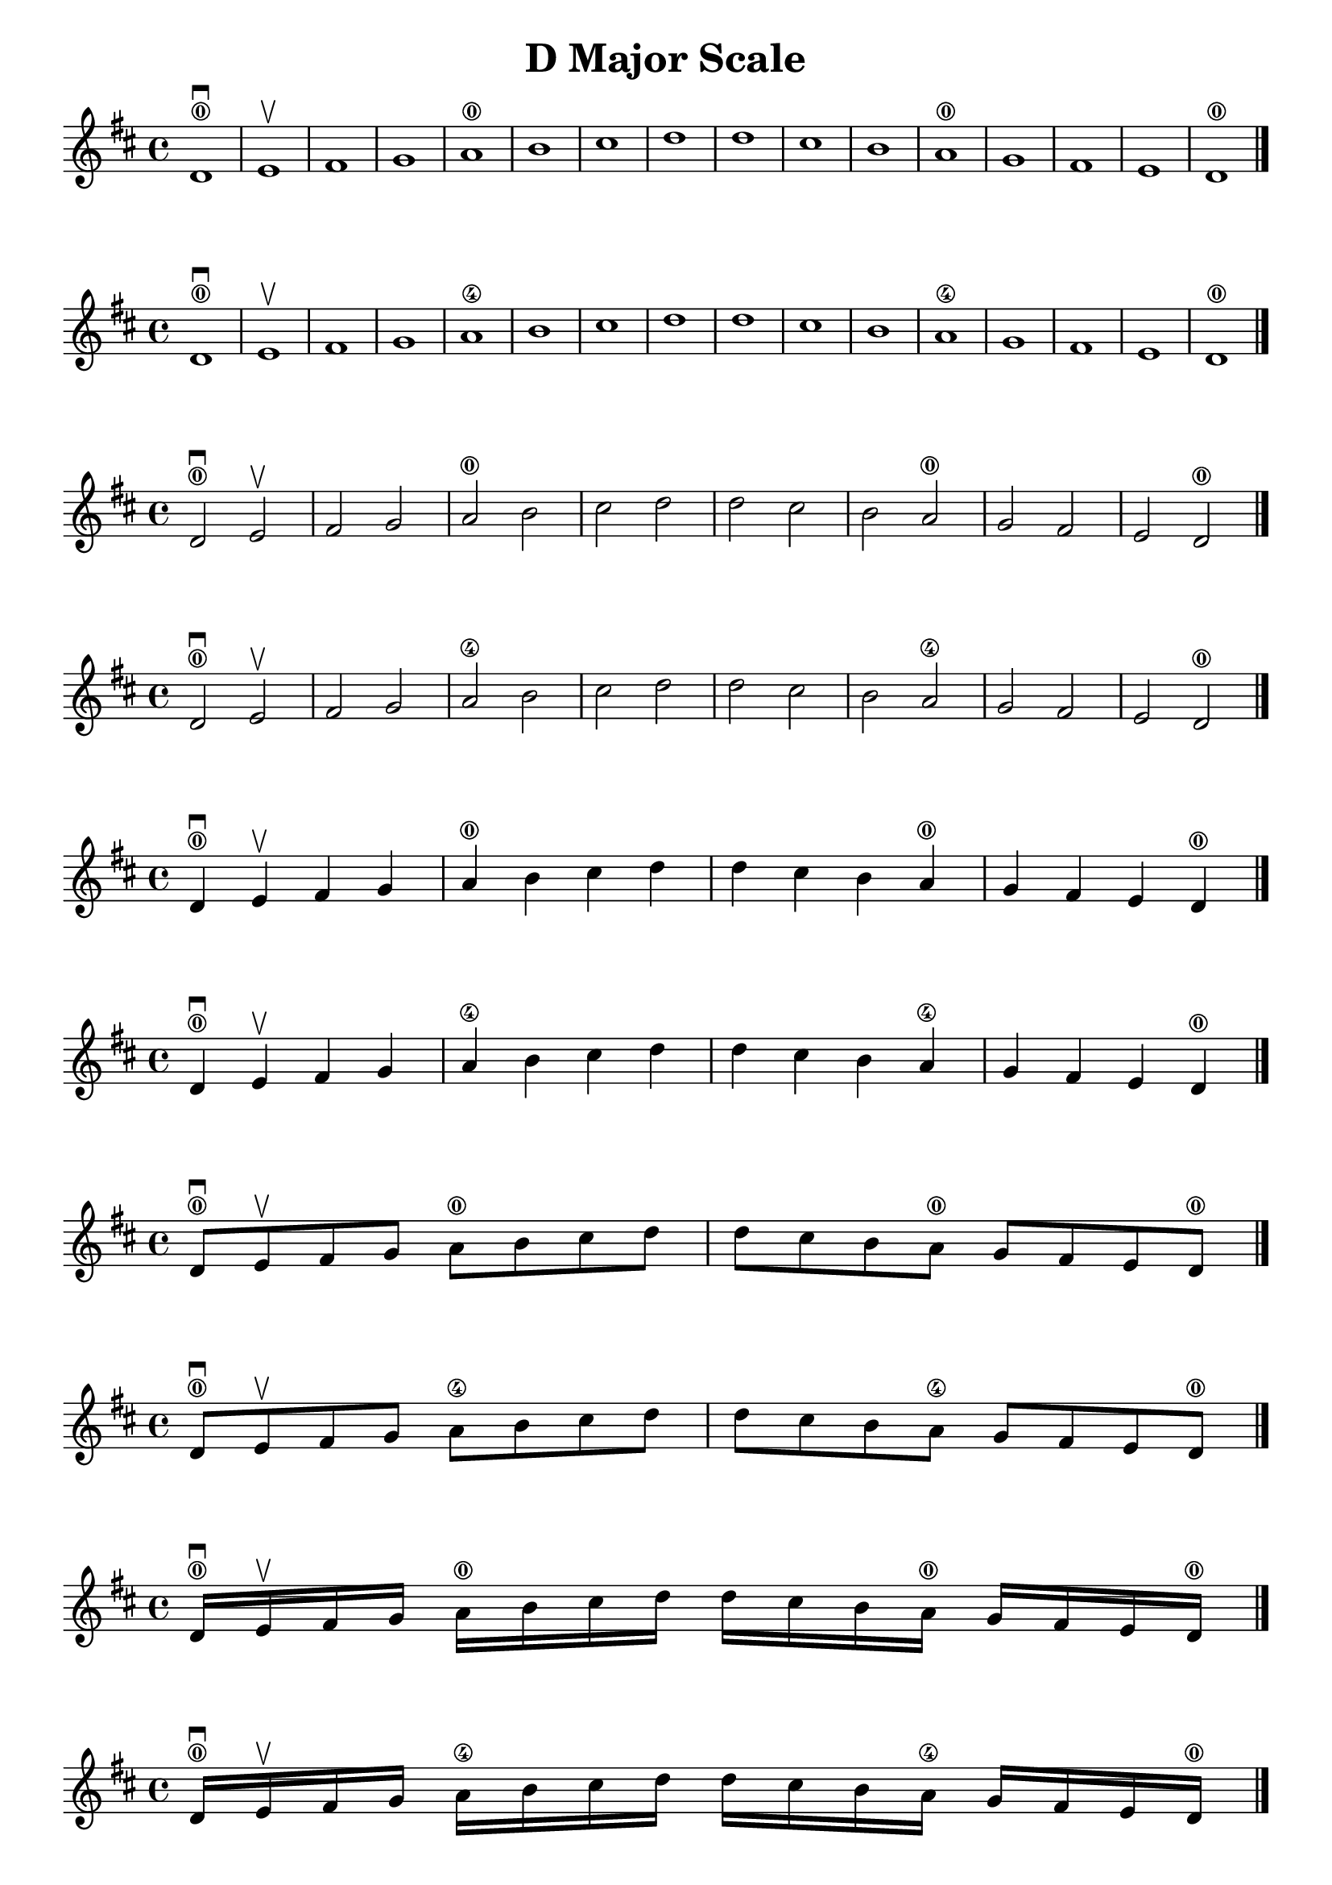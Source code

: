 \header { title = "D Major Scale" }

\score {{ \key d \major d'1 \downbow \0 e' \upbow  fis'  g'  a' \0  b'  cis''  d''  d''  cis''  b'  a' \0  g'  fis'  e'  d' \0 \bar "|." }}
\score {{ \key d \major d'1 \downbow \0 e' \upbow  fis'  g'  a' \4  b'  cis''  d''  d''  cis''  b'  a' \4  g'  fis'  e'  d' \0 \bar "|." }}

\score {{ \key d \major d'2 \downbow \0 e' \upbow  fis'  g'  a' \0  b'  cis''  d''  d''  cis''  b'  a' \0  g'  fis'  e'  d' \0 \bar "|." }}
\score {{ \key d \major d'2 \downbow \0 e' \upbow  fis'  g'  a' \4  b'  cis''  d''  d''  cis''  b'  a' \4  g'  fis'  e'  d' \0 \bar "|." }}

\score {{ \key d \major d'4 \downbow \0  e' \upbow  fis'  g'  a' \0  b'  cis''  d''  d''  cis''  b'  a' \0  g'  fis'  e'  d' \0 \bar "|." }}
\score {{ \key d \major d'4 \downbow \0  e' \upbow  fis'  g'  a' \4  b'  cis''  d''  d''  cis''  b'  a' \4  g'  fis'  e'  d' \0 \bar "|." }}

\score {{ \key d \major d'8 \downbow \0  e' \upbow  fis'  g'  a' \0  b'  cis''  d''  d''  cis''  b'  a' \0  g'  fis'  e'  d' \0 \bar "|." }}
\score {{ \key d \major d'8 \downbow \0  e' \upbow  fis'  g'  a' \4  b'  cis''  d''  d''  cis''  b'  a' \4  g'  fis'  e'  d' \0 \bar "|." }}

\score {{ \key d \major d'16 \downbow \0  e' \upbow  fis'  g'  a' \0  b'  cis''  d''  d''  cis''  b'  a' \0  g'  fis'  e'  d' \0 \bar "|." }}
\score {{ \key d \major d'16 \downbow \0  e' \upbow  fis'  g'  a' \4  b'  cis''  d''  d''  cis''  b'  a' \4  g'  fis'  e'  d' \0 \bar "|." }}

\pageBreak

\score {{ \key d \major d'1( \downbow \0 e' fis'  g')  a'( \upbow \0  b'  cis''  d'')  d''(\downbow  cis''  b'  a' \0) g'(\upbow  fis'  e'  d' \0) \bar "|." }}
\score {{ \key d \major d'1( \downbow \0 e' fis'  g')  a'( \upbow \4  b'  cis''  d'')  d''(\downbow  cis''  b'  a' \4)  g'(\upbow  fis'  e'  d' \0) \bar "|." }}

\score {{ \key d \major d'2( \downbow \0 e' fis'  g')  a'( \upbow \0  b'  cis''  d'')  d''(\downbow  cis''  b'  a' \0)  g'(\upbow  fis'  e'  d' \0) \bar "|." }}
\score {{ \key d \major d'2( \downbow \0 e' fis'  g')  a'( \upbow \4  b'  cis''  d'')  d''(\downbow  cis''  b'  a' \4)  g'(\upbow  fis'  e'  d' \0) \bar "|." }}

\score {{ \key d \major d'4( \downbow \0  e' fis'  g')  a'( \upbow \0  b'  cis''  d'')  d''(\downbow  cis''  b'  a' \0)  g'(\upbow  fis'  e'  d' \0) \bar "|." }}
\score {{ \key d \major d'4( \downbow \0  e' fis'  g')  a'( \upbow \4  b'  cis''  d'')  d''(\downbow  cis''  b'  a' \4)  g'(\upbow  fis'  e'  d' \0) \bar "|." }}

\score {{ \key d \major d'8( \downbow \0  e' fis'  g')  a'( \upbow \0  b'  cis''  d'')  d''(\downbow  cis''  b'  a' \0)  g'(\upbow  fis'  e'  d' \0) \bar "|." }}
\score {{ \key d \major d'8( \downbow \0  e' fis'  g')  a'( \upbow \4  b'  cis''  d'')  d''(\downbow  cis''  b'  a' \4)  g'(\upbow  fis'  e'  d' \0) \bar "|." }}

\score {{ \key d \major d'16( \downbow \0  e' fis'  g')  a'( \upbow \0  b'  cis''  d'')  d''(\downbow  cis''  b'  a' \0)  g'(\upbow  fis'  e'  d' \0) \bar "|." }}
\score {{ \key d \major d'16( \downbow \0  e' fis'  g')  a'( \upbow \4  b'  cis''  d'')  d''(\downbow  cis''  b'  a' \4)  g'(\upbow  fis'  e'  d' \0) \bar "|." }}

\pageBreak

\score {{ \key d \major d'1( \downbow \0 e' fis'  g'  a'  \0  b'  cis''  d'')  d''(\upbow  cis''  b'  a' \0 g'  fis'  e'  d' \0) \bar "|." }}
\score {{ \key d \major d'1( \downbow \0 e' fis'  g'  a'  \4  b'  cis''  d'')  d''(\upbow  cis''  b'  a' \4  g'  fis'  e'  d' \0) \bar "|." }}

\score {{ \key d \major d'2( \downbow \0 e' fis'  g'  a'  \0  b'  cis''  d'')  d''(\upbow  cis''  b'  a' \0  g'  fis'  e'  d' \0) \bar "|." }}
\score {{ \key d \major d'2( \downbow \0 e' fis'  g'  a'  \4  b'  cis''  d'')  d''(\upbow  cis''  b'  a' \4  g'  fis'  e'  d' \0) \bar "|." }}

\score {{ \key d \major d'4( \downbow \0  e' fis'  g'  a'  \0  b'  cis''  d'')  d''(\upbow  cis''  b'  a' \0  g'  fis'  e'  d' \0) \bar "|." }}
\score {{ \key d \major d'4( \downbow \0  e' fis'  g'  a'  \4  b'  cis''  d'')  d''(\upbow  cis''  b'  a' \4  g'  fis'  e'  d' \0) \bar "|." }}

\score {{ \key d \major d'8( \downbow \0  e' fis'  g'  a'  \0  b'  cis''  d'')  d''(\upbow  cis''  b'  a' \0  g'  fis'  e'  d' \0) \bar "|." }}
\score {{ \key d \major d'8( \downbow \0  e' fis'  g'  a'  \4  b'  cis''  d'')  d''(\upbow  cis''  b'  a' \4  g'  fis'  e'  d' \0) \bar "|." }}

\score {{ \key d \major d'16( \downbow \0  e' fis'  g'  a'  \0  b'  cis''  d'')  d''(\upbow  cis''  b'  a' \0  g'  fis'  e'  d' \0) \bar "|." }}
\score {{ \key d \major d'16( \downbow \0  e' fis'  g'  a'  \4  b'  cis''  d'')  d''(\upbow  cis''  b'  a' \4  g'  fis'  e'  d' \0) \bar "|." }}

\pageBreak

\score {{ \key d \major d'1( \downbow \0 e' fis'  g'  a'  \0  b'  cis''  d''  d'' cis''  b'  a' \0 g'  fis'  e'  d' \0) \break d'( \upbow \0 e' fis'  g'  a'  \0  b'  cis''  d''  d'' cis''  b'  a' \0 g'  fis'  e'  d' \0)\bar "|." }}
\score {{ \key d \major d'1( \downbow \0 e' fis'  g'  a'  \4  b'  cis''  d''  d''  cis''  b'  a' \4  g'  fis'  e'  d' \0) \break d'( \upbow \0 e' fis'  g'  a'  \4  b'  cis''  d''  d''  cis''  b'  a' \4  g'  fis'  e'  d' \0)\bar "|." }}

\score {{ \key d \major d'2( \downbow \0 e' fis'  g'  a'  \0  b'  cis''  d''  d'' cis''  b'  a' \0 g'  fis'  e'  d' \0) \break d'( \upbow \0 e' fis'  g'  a'  \0  b'  cis''  d''  d'' cis''  b'  a' \0 g'  fis'  e'  d' \0)\bar "|." }}
\score {{ \key d \major d'2( \downbow \0 e' fis'  g'  a'  \4  b'  cis''  d''  d''  cis''  b'  a' \4  g'  fis'  e'  d' \0) \break d'( \upbow \0 e' fis'  g'  a'  \4  b'  cis''  d''  d''  cis''  b'  a' \4  g'  fis'  e'  d' \0)\bar "|." }}

\score {{ \key d \major d'4( \downbow \0 e' fis'  g'  a'  \0  b'  cis''  d''  d'' cis''  b'  a' \0 g'  fis'  e'  d' \0) \break d'( \upbow \0 e' fis'  g'  a'  \0  b'  cis''  d''  d'' cis''  b'  a' \0 g'  fis'  e'  d' \0)\bar "|." }}
\score {{ \key d \major d'4( \downbow \0 e' fis'  g'  a'  \4  b'  cis''  d''  d''  cis''  b'  a' \4  g'  fis'  e'  d' \0) \break d'( \upbow \0 e' fis'  g'  a'  \4  b'  cis''  d''  d''  cis''  b'  a' \4  g'  fis'  e'  d' \0)\bar "|." }}


\score {{ \key d \major d'8( \downbow \0 e' fis'  g'  a'  \0  b'  cis''  d''  d'' cis''  b'  a' \0 g'  fis'  e'  d' \0) \break d'( \upbow \0 e' fis'  g'  a'  \0  b'  cis''  d''  d'' cis''  b'  a' \0 g'  fis'  e'  d' \0)\bar "|." }}
\score {{ \key d \major d'8( \downbow \0 e' fis'  g'  a'  \4  b'  cis''  d''  d''  cis''  b'  a' \4  g'  fis'  e'  d' \0)  \break d'( \upbow \0 e' fis'  g'  a'  \4  b'  cis''  d''  d''  cis''  b'  a' \4  g'  fis'  e'  d' \0)\bar "|." }}

\score {{ \key d \major d'16( \downbow \0 e' fis'  g'  a'  \0  b'  cis''  d''  d'' cis''  b'  a' \0 g'  fis'  e'  d' \0) \break d'( \upbow \0 e' fis'  g'  a'  \0  b'  cis''  d''  d'' cis''  b'  a' \0 g'  fis'  e'  d' \0)\bar "|." }}
\score {{ \key d \major d'16( \downbow \0 e' fis'  g'  a'  \4  b'  cis''  d''  d''  cis''  b'  a' \4  g'  fis'  e'  d' \0) \break d'( \upbow \0 e' fis'  g'  a'  \4  b'  cis''  d''  d''  cis''  b'  a' \4  g'  fis'  e'  d' \0)\bar "|." }}


\layout {
 indent = #0  
 ragged-last = ##f
}


